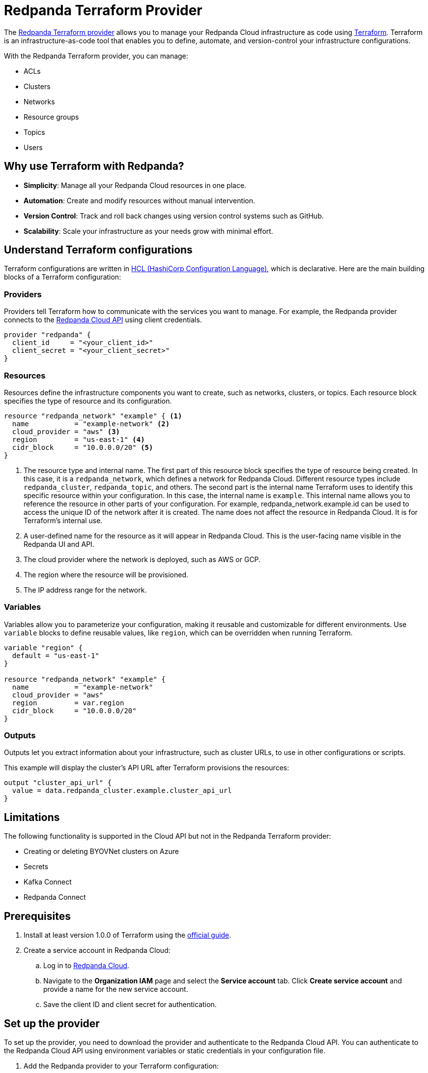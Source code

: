 = Redpanda Terraform Provider
:description: Use the Redpanda Terraform provider to create and manage Redpanda Cloud resources.

The https://registry.terraform.io/providers/redpanda-data/redpanda/latest[Redpanda Terraform provider^] allows you to manage your Redpanda Cloud infrastructure as code using https://www.terraform.io/[Terraform^]. Terraform is an infrastructure-as-code tool that enables you to define, automate, and version-control your infrastructure configurations.

With the Redpanda Terraform provider, you can manage:

* ACLs
* Clusters
* Networks
* Resource groups
* Topics
* Users

== Why use Terraform with Redpanda?

* **Simplicity**: Manage all your Redpanda Cloud resources in one place.
* **Automation**: Create and modify resources without manual intervention.
* **Version Control**: Track and roll back changes using version control systems such as GitHub.
* **Scalability**: Scale your infrastructure as your needs grow with minimal effort.

== Understand Terraform configurations

Terraform configurations are written in link:https://developer.hashicorp.com/terraform/language[HCL (HashiCorp Configuration Language)], which is declarative. Here are the main building blocks of a Terraform configuration:

=== Providers

Providers tell Terraform how to communicate with the services you want to manage. For example, the Redpanda provider connects to the xref:redpanda-cloud:manage:api/index.adoc[Redpanda Cloud API] using client credentials.

[source,hcl]
----
provider "redpanda" {
  client_id     = "<your_client_id>"
  client_secret = "<your_client_secret>"
}
----

=== Resources

Resources define the infrastructure components you want to create, such as networks, clusters, or topics. Each resource block specifies the type of resource and its configuration.

[source,hcl]
----
resource "redpanda_network" "example" { <1>
  name           = "example-network" <2>
  cloud_provider = "aws" <3>
  region         = "us-east-1" <4>
  cidr_block     = "10.0.0.0/20" <5>
}
----

<1> The resource type and internal name. The first part of this resource block specifies the type of resource being created. In this case, it is a `redpanda_network`, which defines a network for Redpanda Cloud. Different resource types include `redpanda_cluster`, `redpanda_topic`, and others. The second part is the internal name Terraform uses to identify this specific resource within your configuration. In this case, the internal name is `example`. This internal name allows you to reference the resource in other parts of your configuration. For example, redpanda_network.example.id can be used to access the unique ID of the network after it is created. The name does not affect the resource in Redpanda Cloud. It is for Terraform's internal use.
<2> A user-defined name for the resource as it will appear in Redpanda Cloud. This is the user-facing name visible in the Redpanda UI and API.
<3> The cloud provider where the network is deployed, such as AWS or GCP.
<4> The region where the resource will be provisioned.
<5> The IP address range for the network.

=== Variables

Variables allow you to parameterize your configuration, making it reusable and customizable for different environments. Use `variable` blocks to define reusable values, like `region`, which can be overridden when running Terraform.

[source,hcl]
----
variable "region" {
  default = "us-east-1"
}

resource "redpanda_network" "example" {
  name           = "example-network"
  cloud_provider = "aws"
  region         = var.region
  cidr_block     = "10.0.0.0/20"
}
----

=== Outputs

Outputs let you extract information about your infrastructure, such as cluster URLs, to use in other configurations or scripts.

This example will display the cluster's API URL after Terraform provisions the resources:

[source,hcl]
----
output "cluster_api_url" {
  value = data.redpanda_cluster.example.cluster_api_url
}
----

== Limitations

The following functionality is supported in the Cloud API but not in the Redpanda Terraform provider:

* Creating or deleting BYOVNet clusters on Azure
* Secrets
* Kafka Connect
* Redpanda Connect

== Prerequisites

. Install at least version 1.0.0 of Terraform using the https://learn.hashicorp.com/tutorials/terraform/install-cli[official guide^].
. Create a service account in Redpanda Cloud:
.. Log in to https://cloud.redpanda.com[Redpanda Cloud^].
.. Navigate to the *Organization IAM* page and select the *Service account* tab. Click *Create service account* and provide a name for the new service account.
.. Save the client ID and client secret for authentication.

== Set up the provider

To set up the provider, you need to download the provider and authenticate to the Redpanda Cloud API. You can authenticate to the Redpanda Cloud API using environment variables or static credentials in your configuration file.

. Add the Redpanda provider to your Terraform configuration:
+
[source,hcl]
----
terraform {
  required_providers {
    redpanda = {
      source  = "redpanda-data/redpanda"
      version = "~> 1.0"
    }
  }
}
----

. Initialize Terraform to download the provider:
+
[source,bash]
----
terraform init
----

. Add the credentials for the Redpanda Cloud service account you set in <<Prerequisites>>. In the Redpanda Cloud UI, find the client ID and client secret under *Organization IAM → Service accounts*. Set them as environment variables, or enter them in your Terraform configuration file:
+
[tabs]
======
Environment variables::
+
--
```bash
REDPANDA_CLIENT_ID=<client_id>
REDPANDA_CLIENT_SECRET=<client_secret>
```
--
Static credentials::
+
--
```hcl
provider "redpanda" {
  client_id      = "<client_id>"
  client_secret  = "<client_secret>"
}
```
--
======

== Examples

This section provides examples of using the Redpanda Terraform provider to create and manage clusters. For descriptions of resources and data sources, see the https://registry.terraform.io/providers/redpanda-data/redpanda/latest/docs[Redpanda Terraform Provider documentation^].

For more information on the different cluster types mentioned in these examples, see xref:redpanda-cloud:get-started:cloud-overview.adoc#redpanda-cloud-cluster-types[Redpanda Cloud cluster types].

TIP: See the full list of zones and tiers available with each cloud provider in the xref:api:ROOT:cloud-controlplane-api.adoc#api-description[Control Plane API reference].

=== Create a BYOC cluster

A BYOC (Bring Your Own Cloud) cluster allows you to provision a cluster in your own cloud account. This example creates a BYOC cluster on AWS with a custom network, resource group, and cluster configuration.

[source,hcl]
----
terraform {
  required_providers {
    redpanda = {
      source  = "redpanda-data/redpanda"
      version = "~> 1.0"
    }
  }
}

# Variables to parameterize the configuration
variable "resource_group_name" {
  description = "Name of the Redpanda resource group"
  default     = "testname"
}

variable "network_name" {
  description = "Name of the Redpanda network"
  default     = "testname"
}

variable "cluster_name" {
  description = "Name of the Redpanda BYOC cluster"
  default     = "test-cluster"
}

variable "region" {
  description = "Region for the Redpanda network and cluster"
  default     = "us-east-2"
}

variable "cloud_provider" {
  description = "Cloud provider for the Redpanda network"
  default     = "aws"
}

variable "zones" {
  description = "List of availability zones for the cluster"
  type        = list(string)
  default     = ["use2-az1", "use2-az2", "use2-az3"]
}

variable "cidr_block" {
  description = "CIDR block for the Redpanda network"
  default     = "10.0.0.0/20"
}

variable "throughput_tier" {
  description = "Throughput tier for the cluster"
  default     = "tier-1-aws-v2-x86"
}

# Redpanda provider configuration
provider "redpanda" {}

# Create a Redpanda resource group
resource "redpanda_resource_group" "test" {
  name = var.resource_group_name
}

# Create a Redpanda network
resource "redpanda_network" "test" {
  name              = var.network_name
  resource_group_id = redpanda_resource_group.test.id
  cloud_provider    = var.cloud_provider
  region            = var.region
  cluster_type      = "byoc"  # Specify BYOC cluster type
  cidr_block        = var.cidr_block
}

# Create a Redpanda BYOC cluster
resource "redpanda_cluster" "test" {
  name              = var.cluster_name
  resource_group_id = redpanda_resource_group.test.id
  network_id        = redpanda_network.test.id
  cloud_provider    = var.cloud_provider
  region            = var.region
  cluster_type      = "byoc"
  connection_type   = "public"  # Publicly accessible cluster
  throughput_tier   = var.throughput_tier
  zones             = var.zones
  allow_deletion    = true      # Allow the cluster to be deleted
  tags = {                      # Add metadata tags
    "environment" = "dev"
  }
}
----

=== Create a Dedicated cluster

A Dedicated cluster is fully managed by Redpanda and ensures consistent performance. This example provisions a cluster on AWS with specific zones and throughput tiers.

[source,hcl]
----
terraform {
  required_providers {
    redpanda = {
      source  = "redpanda-data/redpanda"
      version = "~> 1.0"
    }
  }
}

# Variables for configuration
variable "resource_group_name" {
  description = "Name of the Redpanda resource group"
  default     = "test-dedicated-group"
}

variable "network_name" {
  description = "Name of the Redpanda network"
  default     = "dedicated-network"
}

variable "cluster_name" {
  description = "Name of the Redpanda dedicated cluster"
  default     = "dedicated-cluster"
}

variable "region" {
  description = "Region for the Redpanda network and cluster"
  default     = "us-west-1"
}

variable "cloud_provider" {
  description = "Cloud provider for the Redpanda network"
  default     = "aws"
}

variable "zones" {
  description = "List of availability zones for the cluster"
  type        = list(string)
  default     = ["usw1-az1", "usw1-az2", "usw1-az3"]
}

variable "cidr_block" {
  description = "CIDR block for the Redpanda network"
  default     = "10.1.0.0/20"
}

variable "throughput_tier" {
  description = "Throughput tier for the dedicated cluster"
  default     = "tier-1-aws-v2-arm"
}

# Redpanda provider configuration
provider "redpanda" {}

# Create a Redpanda resource group
resource "redpanda_resource_group" "test" {
  name = var.resource_group_name
}

# Create a Redpanda network
resource "redpanda_network" "test" {
  name              = var.network_name
  resource_group_id = redpanda_resource_group.test.id
  cloud_provider    = var.cloud_provider
  region            = var.region
  cluster_type      = "dedicated"  # Specify Dedicated cluster type
  cidr_block        = var.cidr_block
}

# Create a Redpanda dedicated cluster
resource "redpanda_cluster" "test" {
  name              = var.cluster_name
  resource_group_id = redpanda_resource_group.test.id
  network_id        = redpanda_network.test.id
  cloud_provider    = var.cloud_provider
  region            = var.region
  cluster_type      = "dedicated"
  connection_type   = "public"
  throughput_tier   = var.throughput_tier
  zones             = var.zones
  allow_deletion    = true
  aws_private_link = {  # Configure AWS PrivateLink for dedicated clusters
    enabled            = true
    connect_console    = true
    allowed_principals = ["arn:aws:iam::123456789024:root"]
  }
  tags = {
    "environment" = "dev"
  }
}
----

=== Create a Serverless cluster

A Serverless cluster is cost-effective and scales automatically based on usage. This example creates a cluster in the `us-east-1` region with minimal configuration.

[source,hcl]
----
terraform {
  required_providers {
    redpanda = {
      source  = "redpanda-data/redpanda"
      version = "~> 1.0"
    }
  }
}

# Redpanda provider configuration
provider "redpanda" {}

# Define a resource group for the Serverless cluster
resource "redpanda_resource_group" "test" {
  name = var.resource_group_name  # Name of the resource group
}

# Create a Serverless cluster
resource "redpanda_serverless_cluster" "test" {
  name              = var.cluster_name                  # Name of the Serverless cluster
  resource_group_id = redpanda_resource_group.test.id   # Link to the resource group
  serverless_region = var.region                        # Specify the region for the cluster
}

# Variables for parameterizing the configuration
variable "resource_group_name" {
  description = "Name of the Redpanda resource group"
  default     = "testgroup"  # Default name for the resource group
}

variable "cluster_name" {
  description = "Name of the Redpanda Serverless cluster"
  default     = "testname"   # Default name for the Serverless cluster
}

variable "region" {
  description = "Region for the Serverless cluster"
  default     = "us-east-1"  # Default region for the cluster
}
----

=== Manage an existing cluster

To manage resources in existing Redpanda Cloud clusters, you must reference the cluster using the cluster ID (Redpanda ID). The following example creates a topic in a cluster with ID `byoc-cluster-id`. The `redpanda_topic` resource contains a field `cluster_api_url` that references the `data.redpanda_cluster.byoc.cluster_api_url` data resource.

[source,hcl]
----
data "redpanda_cluster" "byoc" {
  id = "byoc-cluster-id"
}

resource "redpanda_topic" "example" {
  name               = "example-topic"
  partition_count    = 3
  replication_factor = 3
  cluster_api_url    = data.redpanda_cluster.byoc.cluster_api_url
}
----

== Delete resources

Terraform provides a way to clean up your infrastructure when resources are no longer needed. The `terraform destroy` command deletes all the resources defined in your configuration.

NOTE: Terraform ensures that dependent resources are deleted in the correct order. For example, a cluster dependent on a network will be removed after the network.

=== Delete all resources

. Navigate to the directory containing your Terraform configuration.
. Run the following command:
+
[source,bash]
----
terraform destroy
----
. Review the destruction plan Terraform generates. It will list all the resources to be deleted.
. Confirm by typing `yes` when prompted.
. Wait for the process to complete. Terraform will delete the resources and display a summary.

=== Delete specific resources

If you only want to delete a specific resource rather than everything in your configuration, use the `-target` flag with `terraform destroy`. For example:

[source,bash]
----
terraform destroy -target=redpanda_network.example
----

This will delete only the `redpanda_network.example` resource.

== Suggested reading

* https://registry.terraform.io/providers/redpanda-data/redpanda/latest/docs[Redpanda Terraform Provider documentation^]
* https://github.com/redpanda-data/terraform-provider-redpanda/tree/main/examples[Redpanda Terraform Provider Examples^]
